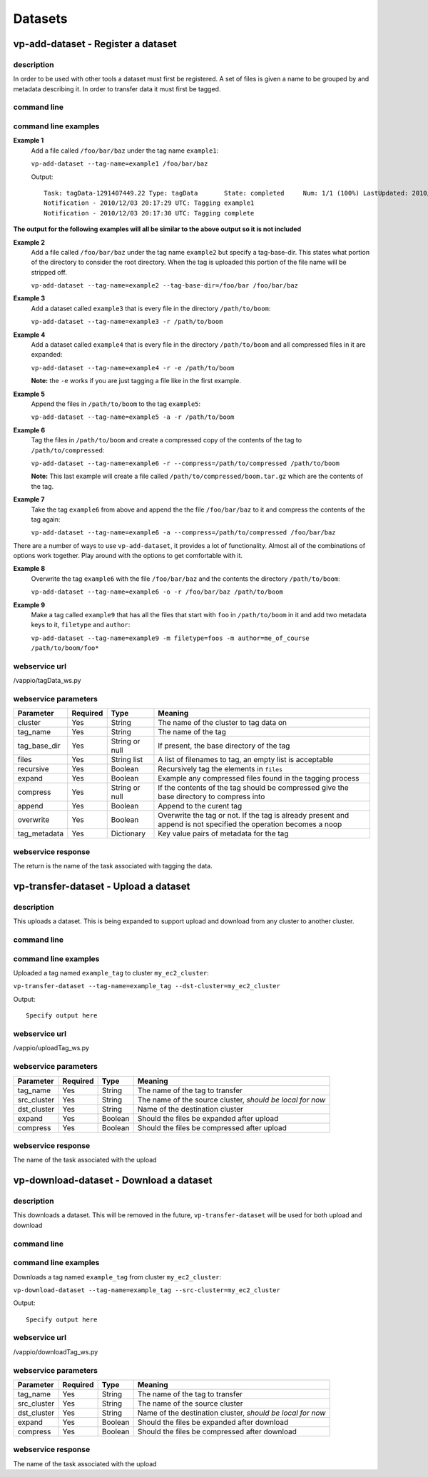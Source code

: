 Datasets
========

vp-add-dataset - Register a dataset
-----------------------------------

description
^^^^^^^^^^^
In order to be used with other tools a dataset must first be registered.  A set of files is
given a name to be grouped by and metadata describing it.  In order to transfer data it
must first be tagged.

command line
^^^^^^^^^^^^
.. program-output:: vp-add-dataset --help

command line examples
^^^^^^^^^^^^^^^^^^^^^

**Example 1**
    Add a file called ``/foo/bar/baz`` under the tag name ``example1``:

    ``vp-add-dataset --tag-name=example1 /foo/bar/baz``

    Output::

        Task: tagData-1291407449.22 Type: tagData       State: completed     Num: 1/1 (100%) LastUpdated: 2010/12/03 20:17:30 UTC
        Notification - 2010/12/03 20:17:29 UTC: Tagging example1
        Notification - 2010/12/03 20:17:30 UTC: Tagging complete


**The output for the following examples will all be similar to the above output so it is not included**

**Example 2**
    Add a file called ``/foo/bar/baz`` under the tag name ``example2`` but specify a tag-base-dir.  This states what portion of the
    directory to consider the root directory.  When the tag is uploaded this portion of the file name will be stripped off.

    ``vp-add-dataset --tag-name=example2 --tag-base-dir=/foo/bar /foo/bar/baz``


**Example 3**
    Add a dataset called ``example3`` that is every file in the directory ``/path/to/boom``:

    ``vp-add-dataset --tag-name=example3 -r /path/to/boom``


**Example 4**
    Add a dataset called ``example4`` that is every file in the directory ``/path/to/boom`` and all compressed files in it are expanded:

    ``vp-add-dataset --tag-name=example4 -r -e /path/to/boom``

    **Note:** the ``-e`` works if you are just tagging a file like in the first example.

**Example 5**
    Append the files in ``/path/to/boom`` to the tag ``example5``:

    ``vp-add-dataset --tag-name=example5 -a -r /path/to/boom``

**Example 6**
    Tag the files in ``/path/to/boom`` and create a compressed copy of the contents of the tag to ``/path/to/compressed``:

    ``vp-add-dataset --tag-name=example6 -r --compress=/path/to/compressed /path/to/boom``

    **Note:** This last example will create a file called ``/path/to/compressed/boom.tar.gz`` which are the contents
    of the tag.

**Example 7**
    Take the tag ``example6`` from above and append the the file ``/foo/bar/baz`` to it and compress the contents of the tag again:

    ``vp-add-dataset --tag-name=example6 -a --compress=/path/to/compressed /foo/bar/baz``

There are a number of ways to use ``vp-add-dataset``, it provides a lot of functionality.  Almost all of the combinations
of options work together.  Play around with the options to get comfortable with it.

**Example 8**
    Overwrite the tag ``example6`` with the file ``/foo/bar/baz`` and the contents the directory ``/path/to/boom``:

    ``vp-add-dataset --tag-name=example6 -o -r /foo/bar/baz /path/to/boom``

**Example 9**
    Make a tag called ``example9`` that has all the files that start with ``foo`` in ``/path/to/boom`` in it and add two
    metadata keys to it, ``filetype`` and ``author``:

    ``vp-add-dataset --tag-name=example9 -m filetype=foos -m author=me_of_course /path/to/boom/foo*``


webservice url
^^^^^^^^^^^^^^
/vappio/tagData_ws.py

webservice parameters
^^^^^^^^^^^^^^^^^^^^^
============  ========  ==============  =================================================================================================================
Parameter     Required  Type            Meaning
============  ========  ==============  =================================================================================================================
cluster       Yes       String          The name of the cluster to tag data on
tag_name      Yes       String          The name of the tag
tag_base_dir  Yes       String or null  If present, the base directory of the tag
files         Yes       String list     A list of filenames to tag, an empty list is acceptable
recursive     Yes       Boolean         Recursively tag the elements in ``files``
expand        Yes       Boolean         Example any compressed files found in the tagging process
compress      Yes       String or null  If the contents of the tag should be compressed give the base directory to compress into
append        Yes       Boolean         Append to the curent tag
overwrite     Yes       Boolean         Overwrite the tag or not.  If the tag is already present and append is not specified the operation becomes a noop
tag_metadata  Yes       Dictionary      Key value pairs of metadata for the tag
============  ========  ==============  =================================================================================================================

webservice response
^^^^^^^^^^^^^^^^^^^
The return is the name of the task associated with tagging the data.

vp-transfer-dataset - Upload a dataset
--------------------------------------

description
^^^^^^^^^^^
This uploads a dataset.  This is being expanded to support upload and download from any cluster to another cluster.

command line
^^^^^^^^^^^^
.. program-output:: vp-transfer-dataset --help

command line examples
^^^^^^^^^^^^^^^^^^^^^
Uploaded a tag named ``example_tag`` to cluster ``my_ec2_cluster``:

``vp-transfer-dataset --tag-name=example_tag --dst-cluster=my_ec2_cluster``

Output::

    Specify output here

webservice url
^^^^^^^^^^^^^^
/vappio/uploadTag_ws.py

webservice parameters
^^^^^^^^^^^^^^^^^^^^^
===========  ========  =======  =========================================================
Parameter    Required  Type     Meaning
===========  ========  =======  =========================================================
tag_name     Yes       String   The name of the tag to transfer
src_cluster  Yes       String   The name of the source cluster, *should be local for now*
dst_cluster  Yes       String   Name of the destination cluster
expand       Yes       Boolean  Should the files be expanded after upload
compress     Yes       Boolean  Should the files be compressed after upload
===========  ========  =======  =========================================================

webservice response
^^^^^^^^^^^^^^^^^^^
The name of the task associated with the upload



vp-download-dataset - Download a dataset
--------------------------------------

description
^^^^^^^^^^^
This downloads a dataset.  This will be removed in the future, ``vp-transfer-dataset`` will be used for both upload and download

command line
^^^^^^^^^^^^
.. program-output:: vp-download-dataset --help

command line examples
^^^^^^^^^^^^^^^^^^^^^
Downloads a tag named ``example_tag`` from cluster ``my_ec2_cluster``:

``vp-download-dataset --tag-name=example_tag --src-cluster=my_ec2_cluster``

Output::

    Specify output here

webservice url
^^^^^^^^^^^^^^
/vappio/downloadTag_ws.py

webservice parameters
^^^^^^^^^^^^^^^^^^^^^
===========  ========  =======  ==========================================================
Parameter    Required  Type     Meaning
===========  ========  =======  ==========================================================
tag_name     Yes       String   The name of the tag to transfer
src_cluster  Yes       String   The name of the source cluster
dst_cluster  Yes       String   Name of the destination cluster, *should be local for now*
expand       Yes       Boolean  Should the files be expanded after download
compress     Yes       Boolean  Should the files be compressed after download
===========  ========  =======  ==========================================================

webservice response
^^^^^^^^^^^^^^^^^^^
The name of the task associated with the upload
